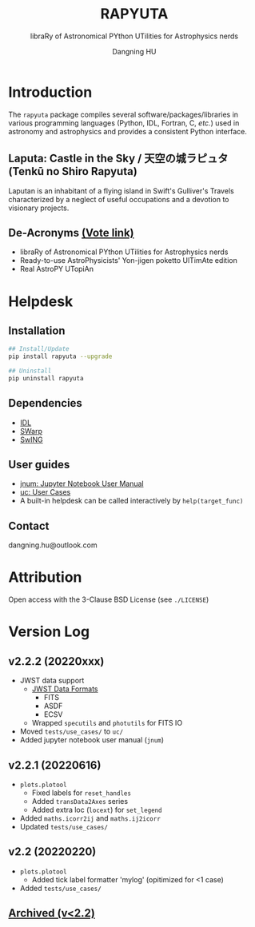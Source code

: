 #+TITLE: RAPYUTA
#+SUBTITLE: libraRy of Astronomical PYthon UTilities for Astrophysics nerds
#+AUTHOR: Dangning HU
#+OPTIONS: toc:1

[[https://img.shields.io/pypi/v/rapyuta.png]] [[https://img.shields.io/pypi/dm/rapyuta.png]] [[https://img.shields.io/pypi/l/rapyuta.png]]

* Introduction
:PROPERTIES:
:UNNUMBERED:
:END:
#+TOC: headlines 2 local
The ~rapyuta~ package compiles several software/packages/libraries in various programming languages (Python, IDL, Fortran, C, /etc./) used in astronomy and astrophysics and provides a consistent Python interface.
** Laputa: Castle in the Sky / 天空の城ラピュタ (Tenkū no Shiro Rapyuta)
Laputan is an inhabitant of a flying island in Swift's Gulliver's Travels characterized by a neglect of useful occupations and a devotion to visionary projects.

[[./arx/laputa.png]] [[./arx/rapyuta.png]]
** De-Acronyms [[https://forms.gle/bL421uphHmVFqkUU8][(Vote link)]]
- libraRy of Astronomical PYthon UTilities for Astrophysics nerds
- Ready-to-use AstroPhysicists' Yon-jigen poketto UlTimAte edition
- Real AstroPY UTopiAn
* Helpdesk
:PROPERTIES:
:UNNUMBERED:
:END:
#+TOC: headlines 2 local
** Installation
#+BEGIN_SRC bash
## Install/Update
pip install rapyuta --upgrade

## Uninstall
pip uninstall rapyuta
#+END_SRC
** Dependencies
- [[https://github.com/kxxdhdn/laputan/tree/main/idl][IDL]]
- [[https://www.astromatic.net/software/swarp][SWarp]]
- [[https://github.com/kxxdhdn/laputan/tree/main/swing][SwING]]
** User guides
- [[./jnum][jnum: Jupyter Notebook User Manual]]
- [[./uc][uc: User Cases]]
- A built-in helpdesk can be called interactively by ~help(target_func)~
** Contact
dangning.hu@outlook.com
* Attribution
:PROPERTIES:
:UNNUMBERED:
:END:
Open access with the 3-Clause BSD License (see ~./LICENSE~)
* Version Log
:PROPERTIES:
:UNNUMBERED:
:END:
** v2.2.2 (20220xxx)
- JWST data support
  + [[https://jwst-docs.stsci.edu/understanding-jwst-data-files/jwst-data-formats][JWST Data Formats]]
    * FITS
    * ASDF
    * ECSV
  + Wrapped ~specutils~ and ~photutils~ for FITS IO
- Moved ~tests/use_cases/~ to ~uc/~
- Added jupyter notebook user manual (~jnum~)
** v2.2.1 (20220616)
- ~plots.plotool~
  + Fixed labels for ~reset_handles~
  + Added ~transData2Axes~ series
  + Added extra loc (~locext~) for ~set_legend~
- Added ~maths.icorr2ij~ and ~maths.ij2icorr~
- Updated ~tests/use_cases/~
** v2.2 (20220220)
- ~plots.plotool~
  + Added tick label formatter 'mylog' (opitimized for <1 case)
- Added ~tests/use_cases/~
** [[./arx/version_log_arx.org][Archived (v<2.2)]]
